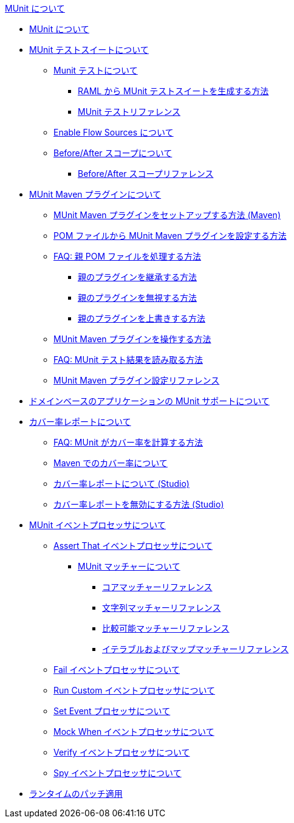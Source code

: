 .xref:index.adoc[MUnit について]
* xref:index.adoc[MUnit について]
* xref:munit-suite.adoc[MUnit テストスイートについて]
 ** xref:munit-test-concept.adoc[Munit テストについて]
  *** xref:munit-scaffold-test-task.adoc[RAML から MUnit テストスイートを生成する方法]
  *** xref:munit-test-reference.adoc[MUnit テストリファレンス]
 ** xref:enable-flow-sources-concept.adoc[Enable Flow Sources について]
 ** xref:before-after-scopes-concept.adoc[Before/After スコープについて]
  *** xref:before-after-scopes-reference.adoc[Before/After スコープリファレンス]
* xref:munit-maven-support.adoc[MUnit Maven プラグインについて]
 ** xref:to-set-up-munit-maven-plugin.adoc[MUnit Maven プラグインをセットアップする方法 (Maven)]
 ** xref:to-configure-munit-maven-plugin-maven.adoc[POM ファイルから MUnit Maven プラグインを設定する方法]
 ** xref:faq-working-with-parent-pom.adoc[FAQ: 親 POM ファイルを処理する方法]
  *** xref:to-inherit-parent-plugin.adoc[親のプラグインを継承する方法]
  *** xref:to-ignore-parent-plugin.adoc[親のプラグインを無視する方法]
  *** xref:to-override-parent-plugin.adoc[親のプラグインを上書きする方法]
 ** xref:munit-maven-plugin.adoc[MUnit Maven プラグインを操作する方法]
 ** xref:faq-how-to-read-munit-test-results.adoc[FAQ: MUnit テスト結果を読み取る方法]
 ** xref:munit-maven-plugin-configuration.adoc[MUnit Maven プラグイン設定リファレンス]
* xref:munit-domain-support.adoc[ドメインベースのアプリケーションの MUnit サポートについて]
* xref:munit-coverage-report.adoc[カバー率レポートについて]
 ** xref:faq-how-munit-coverage.adoc[FAQ: MUnit がカバー率を計算する方法]
 ** xref:coverage-maven-concept.adoc[Maven でのカバー率について]
 ** xref:coverage-studio-concept.adoc[カバー率レポートについて (Studio)]
 ** xref:to-disable-coverage-studio.adoc[カバー率レポートを無効にする方法 (Studio)]
* xref:message-processors.adoc[MUnit イベントプロセッサについて]
 ** xref:assertion-message-processor.adoc[Assert That イベントプロセッサについて]
  *** xref:munit-matchers.adoc[MUnit マッチャーについて]
   **** xref:core-matchers-reference.adoc[コアマッチャーリファレンス]
   **** xref:string-matchers-reference.adoc[文字列マッチャーリファレンス]
   **** xref:comparable-matchers-reference.adoc[比較可能マッチャーリファレンス]
   **** xref:iterable-map-matchers-reference.adoc[イテラブルおよびマップマッチャーリファレンス]
 ** xref:fail-event-processor.adoc[Fail イベントプロセッサについて]
 ** xref:run-custom-event-processor.adoc[Run Custom イベントプロセッサについて]
 ** xref:set-message-processor.adoc[Set Event プロセッサについて]
 ** xref:mock-message-processor.adoc[Mock When イベントプロセッサについて]
 ** xref:verify-message-processor.adoc[Verify イベントプロセッサについて]
 ** xref:spy-processor-concept.adoc[Spy イベントプロセッサについて]
* xref:runtime-patching.adoc[ランタイムのパッチ適用]
